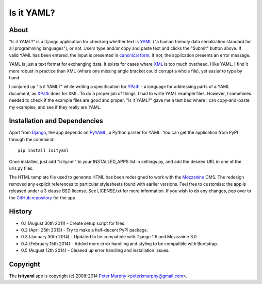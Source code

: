 ===========
Is it YAML?
===========

About
-----

"Is it YAML?" is a Django application for checking whether text is 
`YAML <http://www.yaml.org/>`_ ("a human friendly data serialization
standard for all programming languages"), or not. Users type and/or copy
and paste text and clicks the "Submit" button above. If valid YAML has been
entered, the input is presented in `canonical form <http://www.yaml.org/spec/1.2/spec.html#id2764652>`_.
If not, the application presents an error message.

YAML is just a text format for exchanging data. It exists for cases where 
`XML <http://www.w3.org/XML/>`_ is too much overhead. I like YAML. I find it
more robust in practice than XML (where one missing angle bracket could corrupt
a whole file), yet easier to type by hand.

I conjured up "Is it YAML?" while writing a specification for 
`YPath <https://github.com/peterkmurphy/YPath-Specification>`_ - a language for
addressing parts of a YAML document, as `XPath <http://www.w3.org/TR/xpath/>`_ 
does for XML. To do a proper job of things, I had to write YAML example files.
However, I sometimes needed to check if the example files are good and proper.
"Is it YAML?" gave me a test bed where I can copy-and-paste my examples,
and see if they really are YAML.

Installation and Dependencies
-----------------------------

Apart from `Django <https://www.djangoproject.com/>`_, the app depends on
`PyYAML <https://bitbucket.org/xi/pyyaml>`_, a Python parser for YAML. You
can get the application from PyPI through the command::

    pip install isityaml

Once installed, just add "isityaml" to your INSTALLED_APPS list in settings.py,
and add the desired URL in one of the urls.py files.

The HTML template file used to generate HTML has been redesigned to work with the 
`Mezzanine <http://mezzanine.jupo.org/>`_ CMS. The redesign removed any explicit
references to particular stylesheets found with earlier versions. Feel free to
customise: the app is released under a 3 clause BSD license. See LICENSE.txt for 
more information. If you wish to do any changes, pop over to the `GitHub repository 
<https://github.com/peterkmurphy/isityaml>`_ for the app. 

History
-------


* 0.1 (August 30th 2011) - Create setup script for files.

* 0.2 (April 25th 2013) - Try to make a half-decent PyPI package.

* 0.3 (January 30th 2014) - Updated to be compatible with Django 1.6 and Mezzanine 3.0.

* 0.4 (February 15th 2014) - Added more error handling and styling to be compatible with Bootstrap.

* 0.5 (August 12th 2014) - Cleaned up error handling and installation issues. 

Copyright
---------

The **isityaml** app is copyright (c) 2008-2014 
`Peter Murphy <http://www.pkmurphy.com.au/>`_ 
<peterkmurphy@gmail.com>.




